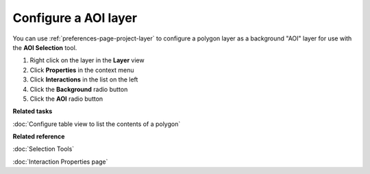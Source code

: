 Configure a AOI layer
#####################

You can use :ref:`preferences-page-project-layer` to configure a polygon layer as a background "AOI" layer for use with
the **AOI Selection** tool.

#. Right click on the layer in the **Layer** view
#. Click **Properties** in the context menu
#. Click **Interactions** in the list on the left
#. Click the **Background** radio button
#. Click the **AOI** radio button

**Related tasks**

:doc:`Configure table view to list the contents of a polygon`


**Related reference**

:doc:`Selection Tools`

:doc:`Interaction Properties page`

